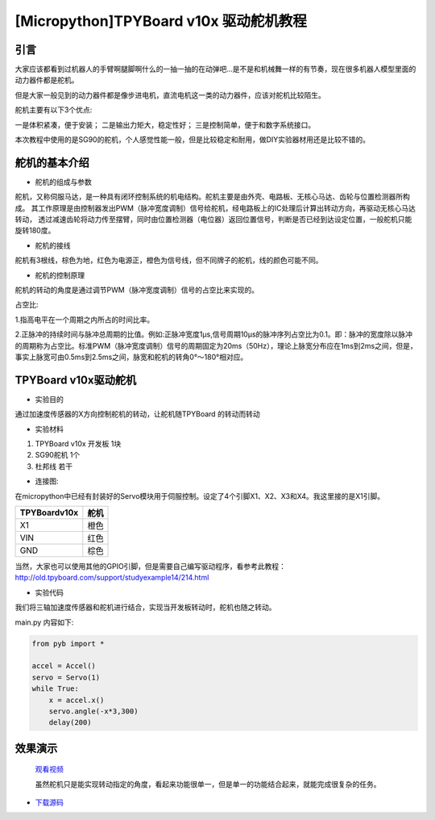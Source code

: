 [Micropython]TPYBoard v10x 驱动舵机教程
=======================================

引言
----------------------

大家应该都看到过机器人的手臂啊腿脚啊什么的一抽一抽的在动弹吧...是不是和机械舞一样的有节奏，现在很多机器人模型里面的动力器件都是舵机。

但是大家一般见到的动力器件都是像步进电机，直流电机这一类的动力器件，应该对舵机比较陌生。

舵机主要有以下3个优点:

一是体积紧凑，便于安装；
二是输出力矩大，稳定性好；
三是控制简单，便于和数字系统接口。

本次教程中使用的是SG90的舵机，个人感觉性能一般，但是比较稳定和耐用，做DIY实验器材用还是比较不错的。

舵机的基本介绍
-----------------------

- 舵机的组成与参数

舵机，又称伺服马达，是一种具有闭环控制系统的机电结构。舵机主要是由外壳、电路板、无核心马达、齿轮与位置检测器所构成。
其工作原理是由控制器发出PWM（脉冲宽度调制）信号给舵机，经电路板上的IC处理后计算出转动方向，再驱动无核心马达转动，
透过减速齿轮将动力传至摆臂，同时由位置检测器（电位器）返回位置信号，判断是否已经到达设定位置，一般舵机只能旋转180度。

.. image:: ../img/test_31.png


- 舵机的接线

舵机有3根线，棕色为地，红色为电源正，橙色为信号线，但不同牌子的舵机，线的颜色可能不同。

- 舵机的控制原理

舵机的转动的角度是通过调节PWM（脉冲宽度调制）信号的占空比来实现的。

占空比:

1.指高电平在一个周期之内所占的时间比率。

2.正脉冲的持续时间与脉冲总周期的比值。例如:正脉冲宽度1μs,信号周期10μs的脉冲序列占空比为0.1。即：脉冲的宽度除以脉冲的周期称为占空比。标准PWM（脉冲宽度调制）信号的周期固定为20ms（50Hz），理论上脉宽分布应在1ms到2ms之间，但是，事实上脉宽可由0.5ms到2.5ms之间，脉宽和舵机的转角0°～180°相对应。


TPYBoard v10x驱动舵机
-----------------------

- 实验目的

通过加速度传感器的X方向控制舵机的转动，让舵机随TPYBoard 的转动而转动

- 实验材料

1. TPYBoard v10x 开发板 1块
2. SG90舵机 1个
3. 杜邦线 若干

- 连接图:

在micropython中已经有封装好的Servo模块用于伺服控制。设定了4个引脚X1、X2、X3和X4。我这里接的是X1引脚。

+--------------+--------+
| TPYBoardv10x | 舵机   |
+==============+========+
| X1           | 橙色   |
+--------------+--------+
| VIN          | 红色   |
+--------------+--------+
| GND          | 棕色   |
+--------------+--------+

.. image:: http://www.tpyboard.com/ueditor/php/upload/image/20160722/1469172305445497.jpg

当然，大家也可以使用其他的GPIO引脚，但是需要自己编写驱动程序，看参考此教程：http://old.tpyboard.com/support/studyexample14/214.html

- 实验代码

我们将三轴加速度传感器和舵机进行结合，实现当开发板转动时，舵机也随之转动。

main.py 内容如下:

.. code-block:: python

    from pyb import *
    
    accel = Accel()
    servo = Servo(1)
    while True:
        x = accel.x()
        servo.angle(-x*3,300)
        delay(200)

效果演示
-----------------------

  `观看视频 <http://v.youku.com/v_show/id_XMTY1MzE5ODIyOA==.html>`_

  虽然舵机只是能实现转动指定的角度，看起来功能很单一，但是单一的功能结合起来，就能完成很复杂的任务。

- `下载源码 <https://github.com/TPYBoard/TPYBoard-v102>`_
